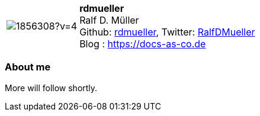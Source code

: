 
:rdmueller-avatar: https://avatars3.githubusercontent.com/u/1856308?v=4
:rdmueller-twitter: RalfDMueller
:rdmueller-realName: Ralf D. Müller
:rdmueller-blog: https://docs-as-co.de

:icons: font

//tag::free-form[]

[cols="1,5"]
|===
| image:{rdmueller-avatar}[]
a| **rdmueller** +
{rdmueller-realName} +
Github: https://github.com/rdmueller[rdmueller],
Twitter: https://twitter.com/{rdmueller-twitter}[{rdmueller-twitter}] +
Blog : {rdmueller-blog}
|===

=== About me

More will follow shortly.

//end::free-form[]

